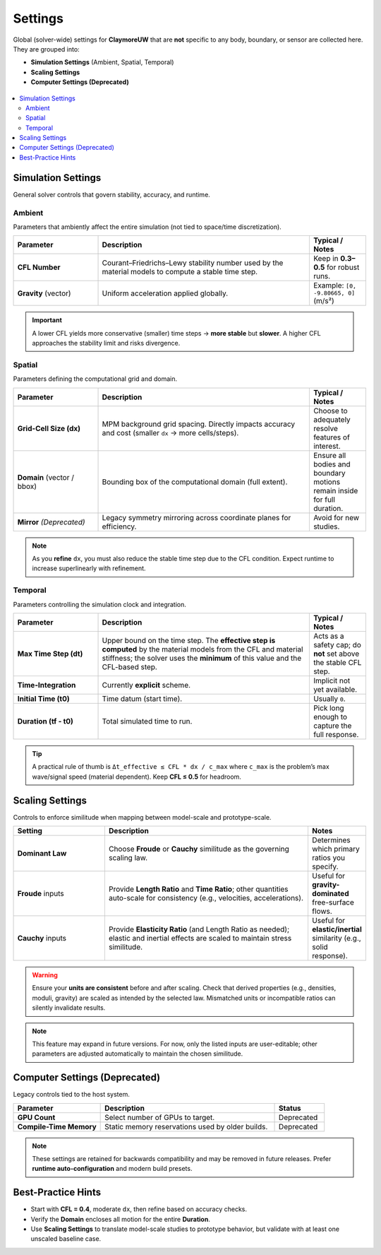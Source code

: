.. _lbl-SettingsMPM:

====================
Settings
====================

Global (solver-wide) settings for **ClaymoreUW** that are **not** specific to any
body, boundary, or sensor are collected here. They are grouped into:

- **Simulation Settings** (Ambient, Spatial, Temporal)
- **Scaling Settings**
- **Computer Settings (Deprecated)**

.. figure:: figures/GUI_Settings.png
   :align: center
   :width: 600
   :alt: HydroUQ Settings panel where simulation time, time step, and grid resolution are configured.
   :figclass: align-center

.. contents::
   :local:
   :depth: 2

-------------------
Simulation Settings
-------------------

General solver controls that govern stability, accuracy, and runtime.

Ambient
=======

Parameters that ambiently affect the entire simulation (not tied to space/time
discretization).

.. list-table::
   :header-rows: 1
   :widths: 24 60 16

   * - Parameter
     - Description
     - Typical / Notes
   * - **CFL Number**
     - Courant–Friedrichs–Lewy stability number used by the material models to
       compute a stable time step.
     - Keep in **0.3–0.5** for robust runs.
   * - **Gravity** (vector)
     - Uniform acceleration applied globally.
     - Example: ``[0, -9.80665, 0]`` (m/s²)

.. important::
   A lower CFL yields more conservative (smaller) time steps → **more stable** but
   **slower**. A higher CFL approaches the stability limit and risks divergence.

Spatial
=======

Parameters defining the computational grid and domain.

.. list-table::
   :header-rows: 1
   :widths: 24 60 16

   * - Parameter
     - Description
     - Typical / Notes
   * - **Grid-Cell Size (dx)**
     - MPM background grid spacing. Directly impacts accuracy and cost
       (smaller ``dx`` → more cells/steps).
     - Choose to adequately resolve features of interest.
   * - **Domain** (vector / bbox)
     - Bounding box of the computational domain (full extent).
     - Ensure all bodies and boundary motions remain inside for full duration.
   * - **Mirror** *(Deprecated)*
     - Legacy symmetry mirroring across coordinate planes for efficiency.
     - Avoid for new studies.

.. note::
   As you **refine** ``dx``, you must also reduce the stable time step due to the
   CFL condition. Expect runtime to increase superlinearly with refinement.

Temporal
========

Parameters controlling the simulation clock and integration.

.. list-table::
   :header-rows: 1
   :widths: 24 60 16

   * - Parameter
     - Description
     - Typical / Notes
   * - **Max Time Step (dt)**
     - Upper bound on the time step. The **effective step is computed**
       by the material models from the CFL and material stiffness; the solver
       uses the **minimum** of this value and the CFL-based step.
     - Acts as a safety cap; do **not** set above the stable CFL step.
   * - **Time-Integration**
     - Currently **explicit** scheme.
     - Implicit not yet available.
   * - **Initial Time (t0)**
     - Time datum (start time).
     - Usually ``0``.
   * - **Duration (tf - t0)**
     - Total simulated time to run.
     - Pick long enough to capture the full response.

.. tip::
   A practical rule of thumb is  
   ``Δt_effective ≤ CFL * dx / c_max``  
   where ``c_max`` is the problem’s max wave/signal speed (material dependent).
   Keep **CFL ≤ 0.5** for headroom.

----------------
Scaling Settings
----------------

Controls to enforce similitude when mapping between model-scale and prototype-scale.

.. list-table::
   :header-rows: 1
   :widths: 26 58 16

   * - Setting
     - Description
     - Notes
   * - **Dominant Law**
     - Choose **Froude** or **Cauchy** similitude as the governing scaling law.
     - Determines which primary ratios you specify.
   * - **Froude** inputs
     - Provide **Length Ratio** and **Time Ratio**; other quantities
       auto-scale for consistency (e.g., velocities, accelerations).
     - Useful for **gravity-dominated** free-surface flows.
   * - **Cauchy** inputs
     - Provide **Elasticity Ratio** (and Length Ratio as needed); elastic and
       inertial effects are scaled to maintain stress similitude.
     - Useful for **elastic/inertial** similarity (e.g., solid response).

.. warning::
   Ensure your **units are consistent** before and after scaling. Check that
   derived properties (e.g., densities, moduli, gravity) are scaled as intended
   by the selected law. Mismatched units or incompatible ratios can silently
   invalidate results.

.. note::
   This feature may expand in future versions. For now, only the listed inputs
   are user-editable; other parameters are adjusted automatically to maintain
   the chosen similitude.

-----------------------------
Computer Settings (Deprecated)
-----------------------------

Legacy controls tied to the host system.

.. list-table::
   :header-rows: 1
   :widths: 28 56 16

   * - Parameter
     - Description
     - Status
   * - **GPU Count**
     - Select number of GPUs to target.
     - Deprecated
   * - **Compile-Time Memory**
     - Static memory reservations used by older builds.
     - Deprecated

.. note::
   These settings are retained for backwards compatibility and may be removed in
   future releases. Prefer **runtime auto-configuration** and modern build presets.

-------------------
Best-Practice Hints
-------------------

- Start with **CFL = 0.4**, moderate ``dx``, then refine based on accuracy checks.
- Verify the **Domain** encloses all motion for the entire **Duration**.
- Use **Scaling Settings** to translate model-scale studies to prototype behavior,
  but validate with at least one unscaled baseline case.